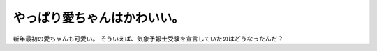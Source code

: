 ﻿やっぱり愛ちゃんはかわいい。
############################


新年最初の愛ちゃんも可愛い。
そういえば、気象予報士受験を宣言していたのはどうなったんだ？




.. author:: mkouhei
.. categories:: 駄文, 
.. tags::


